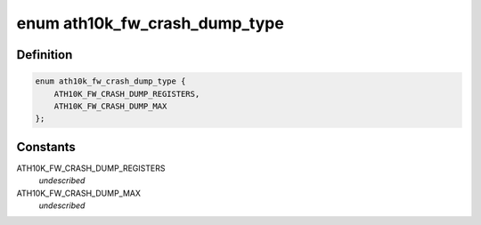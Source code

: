 .. -*- coding: utf-8; mode: rst -*-
.. src-file: drivers/net/wireless/ath/ath10k/debug.c

.. _`ath10k_fw_crash_dump_type`:

enum ath10k_fw_crash_dump_type
==============================

.. c:type:: enum ath10k_fw_crash_dump_type

    types of data in the dump file

.. _`ath10k_fw_crash_dump_type.definition`:

Definition
----------

.. code-block:: c

    enum ath10k_fw_crash_dump_type {
        ATH10K_FW_CRASH_DUMP_REGISTERS,
        ATH10K_FW_CRASH_DUMP_MAX
    };

.. _`ath10k_fw_crash_dump_type.constants`:

Constants
---------

ATH10K_FW_CRASH_DUMP_REGISTERS
    *undescribed*

ATH10K_FW_CRASH_DUMP_MAX
    *undescribed*

.. This file was automatic generated / don't edit.

